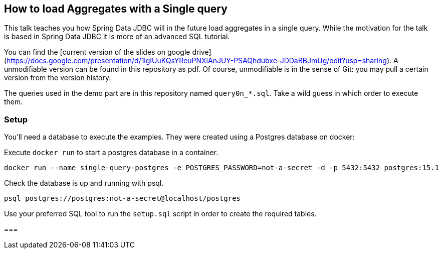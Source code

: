 == How to load Aggregates with a Single query

This talk teaches you how Spring Data JDBC will in  the future load aggregates in a single query.
While the motivation for the talk is based in Spring Data JDBC it is more of an advanced SQL tutorial.

You can find the [current version of the slides on google drive](https://docs.google.com/presentation/d/1lgIUuKQsYReuPNXiAnJUY-PSAQhdubxe-JDDaBBJmUg/edit?usp=sharing).
A unmodifiable version can be found in this repository as pdf.
Of course, unmodifiable is in the sense of Git: you may pull a certain version from the version history.


The queries used in the demo part are in this repository named `query0n_*.sql`.
Take a wild guess in which order to execute them.

=== Setup

You'll need a database to execute the examples.
They were created using a Postgres database on docker:


Execute `docker run` to start a postgres database in a container.

```
docker run --name single-query-postgres -e POSTGRES_PASSWORD=not-a-secret -d -p 5432:5432 postgres:15.1
```

Check the database is up and running with psql.

```
psql postgres://postgres:not-a-secret@localhost/postgres
```

Use your preferred SQL tool to run the `setup.sql` script in order to create the required tables.

===
